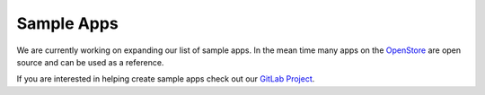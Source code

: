 .. _sampleapps:

Sample Apps
===========

We are currently working on expanding our list of sample apps. In the mean
time many apps on the `OpenStore <https://open-store.io/>`__ are open source
and can be used as a reference.

If you are interested in helping create sample apps check out our
`GitLab Project <https://gitlab.com/ubports/ux/development-resources>`__.
